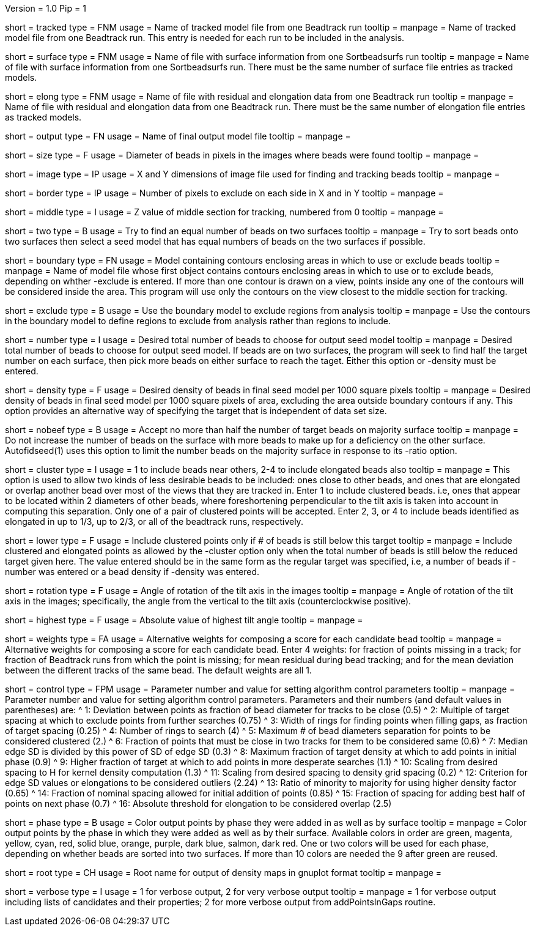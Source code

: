 Version = 1.0
Pip = 1

[Field = TrackedModel]
short = tracked
type = FNM
usage = Name of tracked model file from one Beadtrack run
tooltip =
manpage = Name of tracked model file from one Beadtrack run.  This entry is
needed for each run to be included in the analysis.

[Field = SurfaceFile]
short = surface
type = FNM
usage = Name of file with surface information from one Sortbeadsurfs run
tooltip =
manpage = Name of file with surface information from one Sortbeadsurfs run.
There must be the same number of surface file entries as tracked models.

[Field = ElongationFile]
short = elong
type = FNM
usage = Name of file with residual and elongation data from one Beadtrack run
tooltip =
manpage = Name of file with residual and elongation data from one Beadtrack run.
There must be the same number of elongation file entries as tracked models.

[Field = OutputSeedModel]
short = output
type = FN
usage = Name of final output model file
tooltip =
manpage = 

[Field = BeadSize]
short = size
type = F
usage = Diameter of beads in pixels in the images where beads were found
tooltip =
manpage = 

[Field = ImageSizeXandY]
short = image
type = IP
usage = X and Y dimensions of image file used for finding and tracking beads
tooltip =
manpage = 

[Field = BordersInXandY]
short = border
type = IP
usage = Number of pixels to exclude on each side in X and in Y
tooltip = 
manpage = 

[Field = MiddleZvalue]
short = middle
type = I
usage = Z value of middle section for tracking, numbered from 0
tooltip =
manpage = 

[Field = TwoSurfaces]
short = two
type = B
usage = Try to find an equal number of beads on two surfaces
tooltip =
manpage = Try to sort beads onto two surfaces then select a seed model that
has equal numbers of beads on the two surfaces if possible.

[Field = BoundaryModel]
short = boundary
type = FN
usage = Model containing contours enclosing areas in which to use or exclude beads
tooltip =
manpage = Name of model file whose first object contains contours enclosing
areas in which to use or to exclude beads, depending on whther -exclude is
entered.  If more than one contour is drawn on a view, points inside any one
of the contours will be considered inside the area.  This program will
use only the contours on the view closest to the middle section for tracking.

[Field = ExcludeInsideAreas]
short = exclude
type = B
usage = Use the boundary model to exclude regions from analysis
tooltip =
manpage = Use the contours in the boundary model to define regions to exclude from
analysis rather than regions to include.

[Field = TargetNumberOfBeads]
short = number
type = I
usage = Desired total number of beads to choose for output seed model
tooltip =
manpage = Desired total number of beads to choose for output  seed model.  If
beads are on two surfaces, the program will seek to find half the target number
on each surface, then pick more beads on either surface to reach the taget.
Either this option or -density must be entered.

[Field = TargetDensityOfBeads]
short = density
type = F
usage = Desired density of beads in final seed model per 1000 square pixels 
tooltip =
manpage = Desired density of beads in final seed model per 1000 square pixels
of area, excluding the area outside boundary contours if any.  This option
provides an alternative way of specifying the target that is independent of
data set size.

[Field = LimitMajorityToTarget]
short = nobeef
type = B
usage = Accept no more than half the number of target beads on majority surface
tooltip =
manpage = Do not increase the number of beads on the surface with more beads
to make up for a deficiency on the other surface.  Autofidseed(1) uses this
option to limit the number beads on the majority surface in response to its
-ratio option.

[Field = ClusteredPointsAllowed]
short = cluster
type = I
usage = 1 to include beads near others, 2-4 to include elongated beads also
tooltip =
manpage = This option is used to allow two kinds of less desirable beads to be
included: ones close to other beads, and ones that are elongated or overlap
another bead over most of the views that they are tracked in.  Enter 1 to
include clustered beads. i.e, ones that appear to be located within 2
diameters of other beads, where foreshortening perpendicular to the tilt axis
is taken into account in computing this separation.  Only one of a pair of
clustered points will be accepted.  Enter 2, 3, or 4 to include
beads identified as elongated in up to 1/3, up to 2/3, or all of the beadtrack
runs, respectively.

[Field = LowerTargetForClustered]
short = lower
type = F
usage = Include clustered points only if # of beads is still below this target
tooltip =
manpage = Include clustered and elongated points as allowed by the -cluster
option only when the total number of beads is still below the reduced target
given here.  The value entered should be in the same form as the regular
target was specified, i.e, a number of beads if -number was entered or a bead
density if -density was entered.

[Field = RotationAngle]
short = rotation
type = F
usage = Angle of rotation of the tilt axis in the images
tooltip =
manpage = Angle of rotation of the tilt axis in the images; specifically, the
angle from the vertical to the tilt axis (counterclockwise positive).

[Field = HighestTiltAngle]
short = highest
type = F
usage = Absolute value of highest tilt angle
tooltip =
manpage = 

[Field = WeightsForScore]
short = weights
type = FA
usage = Alternative weights for composing a score for each candidate bead
tooltip =
manpage = Alternative weights for composing a score for each candidate bead.
Enter 4 weights: for fraction of points missing in a track; for
fraction of Beadtrack runs from which the point is missing; for mean residual
during bead tracking; and for the mean deviation between the different tracks
of the same bead.  The default weights are all 1.

[Field = ControlValue]
short = control
type = FPM
usage = Parameter number and value for setting algorithm control parameters
tooltip =
manpage = Parameter number and value for setting algorithm control parameters.
Parameters and their numbers (and default values in parentheses) are:
^ 1: Deviation between points as fraction of bead diameter for tracks to be
close (0.5)
^ 2: Multiple of target spacing at which to exclude points from further
searches (0.75)
^ 3: Width of rings for finding points when filling gaps, as fraction of
target spacing (0.25)
^ 4: Number of rings to search (4)
^ 5: Maximum # of bead diameters separation for points to be considered
clustered (2.)
^ 6: Fraction of points that must be close in two tracks for them to be
considered same (0.6)
^ 7: Median edge SD is divided by this power of SD of edge SD (0.3)
^ 8: Maximum fraction of target density at which to add points in initial
phase (0.9)
^ 9: Higher fraction of target at which to add points in more desperate
searches (1.1)
^ 10: Scaling from desired spacing to H for kernel density computation (1.3)
^ 11: Scaling from desired spacing to density grid spacing (0.2)
^ 12: Criterion for edge SD values or elongations to be considered outliers (2.24)
^ 13: Ratio of minority to majority for using higher density factor (0.65)
^ 14: Fraction of nominal spacing allowed for initial addition of points (0.85)
^ 15: Fraction of spacing for adding best half of points on next phase (0.7)
^ 16: Absolute threshold for elongation to be considered overlap (2.5)

[Field = PhaseOutput]
short = phase
type = B
usage = Color output points by phase they were added in as well as by surface
tooltip =
manpage = Color output points by the phase in which they were added as well as
by their surface.  Available colors in order are green, magenta, yellow, cyan,
red, solid blue, orange, purple, dark blue, salmon, dark red.  One or two
colors will be used for each phase, depending on whether beads are sorted into
two surfaces.  If more than 10 colors are needed the 9 after green are reused.

[Field = DensityOutputRootname]
short = root
type = CH
usage = Root name for output of density maps in gnuplot format
tooltip =
manpage = 

[Field = VerboseOutput]
short = verbose
type = I
usage = 1 for verbose output, 2 for very verbose output
tooltip =
manpage = 1 for verbose output including lists of candidates and their
properties; 2 for more verbose output from addPointsInGaps routine.

